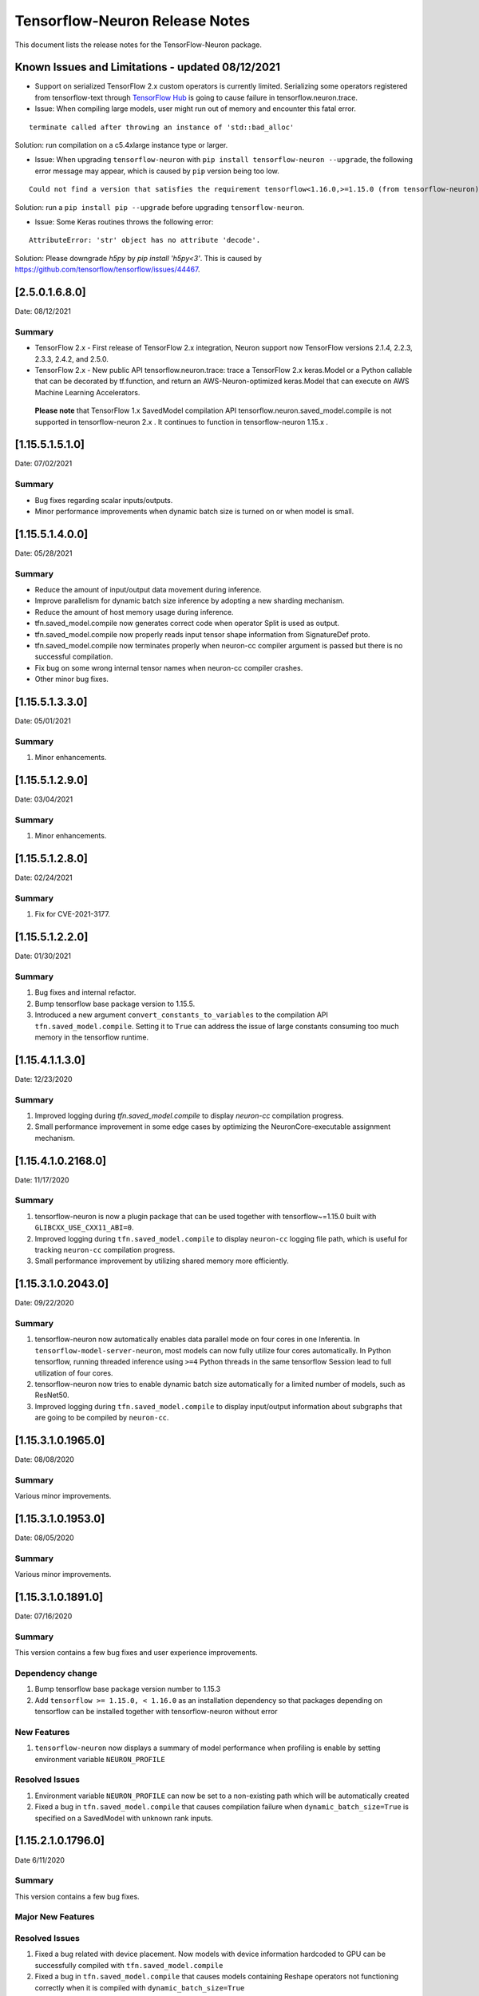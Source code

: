 .. _tensorflow-neuron-rn:

Tensorflow-Neuron Release Notes
===============================


This document lists the release notes for the TensorFlow-Neuron package.

.. _tf-known-issues-and-limitations:

Known Issues and Limitations - updated 08/12/2021
^^^^^^^^^^^^^^^^^^^^^^^^^^^^^^^^^^^^^^^^^^^^^^^^

- Support on serialized TensorFlow 2.x custom operators is currently limited. Serializing some operators registered from tensorflow-text through `TensorFlow Hub <https://tfhub.dev/>`_ is going to cause failure in tensorflow.neuron.trace.


-  Issue: When compiling large models, user might run out of memory and
   encounter this fatal error.

::

   terminate called after throwing an instance of 'std::bad_alloc'

Solution: run compilation on a c5.4xlarge instance type or larger.

-  Issue: When upgrading ``tensorflow-neuron`` with
   ``pip install tensorflow-neuron --upgrade``, the following error
   message may appear, which is caused by ``pip`` version being too low.

::

     Could not find a version that satisfies the requirement tensorflow<1.16.0,>=1.15.0 (from tensorflow-neuron)

Solution: run a ``pip install pip --upgrade`` before upgrading
``tensorflow-neuron``.

-  Issue: Some Keras routines throws the following error:

::

   AttributeError: 'str' object has no attribute 'decode'.

Solution: Please downgrade `h5py` by `pip install 'h5py<3'`. This is caused by https://github.com/tensorflow/tensorflow/issues/44467.


.. _2501680:

[2.5.0.1.6.8.0]
^^^^^^^^^^^^^^^^

Date: 08/12/2021

Summary
-------

* TensorFlow 2.x - First release of TensorFlow 2.x integration, Neuron support now TensorFlow versions 2.1.4, 2.2.3, 2.3.3, 2.4.2, and 2.5.0.

* TensorFlow 2.x - New public API tensorflow.neuron.trace: trace a TensorFlow 2.x keras.Model or a Python callable that can be decorated by tf.function, and return an AWS-Neuron-optimized keras.Model that can execute on AWS Machine Learning Accelerators.
 **Please note** that TensorFlow 1.x SavedModel compilation API tensorflow.neuron.saved_model.compile is not supported in tensorflow-neuron 2.x . It continues to function in tensorflow-neuron 1.15.x .

.. _11551510:

[1.15.5.1.5.1.0]
^^^^^^^^^^^^^^^^

Date: 07/02/2021

Summary
-------

* Bug fixes regarding scalar inputs/outputs.
* Minor performance improvements when dynamic batch size is turned on or when model is small.

.. _11551400:

[1.15.5.1.4.0.0]
^^^^^^^^^^^^^^^^

Date: 05/28/2021

Summary
-------

* Reduce the amount of input/output data movement during inference.
* Improve parallelism for dynamic batch size inference by adopting a new sharding mechanism.
* Reduce the amount of host memory usage during inference.
* tfn.saved_model.compile now generates correct code when operator Split is used as output.
* tfn.saved_model.compile now properly reads input tensor shape information from SignatureDef proto.
* tfn.saved_model.compile now terminates properly when neuron-cc compiler argument is passed but there is no successful compilation.
* Fix bug on some wrong internal tensor names when neuron-cc compiler crashes.
* Other minor bug fixes.

.. _11551330:

[1.15.5.1.3.3.0]
^^^^^^^^^^^^^^^^

Date: 05/01/2021

Summary
-------

1. Minor enhancements.

.. _11551290:

[1.15.5.1.2.9.0]
^^^^^^^^^^^^^^^^

Date: 03/04/2021

Summary
-------

1. Minor enhancements.


.. _11551280:

[1.15.5.1.2.8.0]
^^^^^^^^^^^^^^^^

Date: 02/24/2021

Summary
-------

1. Fix for CVE-2021-3177.


.. _11551220:

[1.15.5.1.2.2.0]
^^^^^^^^^^^^^^^^

Date: 01/30/2021

Summary
-------

1. Bug fixes and internal refactor.

2. Bump tensorflow base package version to 1.15.5.

3. Introduced a new argument ``convert_constants_to_variables`` to the compilation API ``tfn.saved_model.compile``. Setting it to ``True`` can address the issue of large constants consuming too much memory in the tensorflow runtime.




.. _11541130:

[1.15.4.1.1.3.0]
^^^^^^^^^^^^^^^^

Date: 12/23/2020

Summary
-------

1. Improved logging during `tfn.saved_model.compile` to display `neuron-cc` compilation progress.

2. Small performance improvement in some edge cases by optimizing the NeuronCore-executable assignment mechanism.




.. _11541021680:

[1.15.4.1.0.2168.0]
^^^^^^^^^^^^^^^^^^^

Date: 11/17/2020

Summary
-------

1. tensorflow-neuron is now a plugin package that can be used together
   with tensorflow~=1.15.0 built with ``GLIBCXX_USE_CXX11_ABI=0``.

2. Improved logging during ``tfn.saved_model.compile`` to display
   ``neuron-cc`` logging file path, which is useful for tracking
   ``neuron-cc`` compilation progress.

3. Small performance improvement by utilizing shared memory more
   efficiently.


.. _11531020430:

[1.15.3.1.0.2043.0]
^^^^^^^^^^^^^^^^^^^

Date: 09/22/2020

Summary
-------

1. tensorflow-neuron now automatically enables data parallel mode on
   four cores in one Inferentia. In ``tensorflow-model-server-neuron``,
   most models can now fully utilize four cores automatically. In Python
   tensorflow, running threaded inference using ``>=4`` Python threads
   in the same tensorflow Session lead to full utilization of four
   cores.

2. tensorflow-neuron now tries to enable dynamic batch size
   automatically for a limited number of models, such as ResNet50.

3. Improved logging during ``tfn.saved_model.compile`` to display
   input/output information about subgraphs that are going to be
   compiled by ``neuron-cc``.

.. _11531019650:

[1.15.3.1.0.1965.0]
^^^^^^^^^^^^^^^^^^^

Date: 08/08/2020

.. _summary-1:

Summary
-------

Various minor improvements.

.. _11531019530:

[1.15.3.1.0.1953.0]
^^^^^^^^^^^^^^^^^^^

Date: 08/05/2020

.. _summary-2:

Summary
-------

Various minor improvements.

.. _11531018910:

[1.15.3.1.0.1891.0]
^^^^^^^^^^^^^^^^^^^

Date: 07/16/2020

.. _summary-3:

Summary
-------

This version contains a few bug fixes and user experience improvements.

Dependency change
-----------------

1. Bump tensorflow base package version number to 1.15.3
2. Add ``tensorflow >= 1.15.0, < 1.16.0`` as an installation dependency
   so that packages depending on tensorflow can be installed together
   with tensorflow-neuron without error

New Features
------------

1. ``tensorflow-neuron`` now displays a summary of model performance
   when profiling is enable by setting environment variable
   ``NEURON_PROFILE``

Resolved Issues
---------------

1. Environment variable ``NEURON_PROFILE`` can now be set to a
   non-existing path which will be automatically created
2. Fixed a bug in ``tfn.saved_model.compile`` that causes compilation
   failure when ``dynamic_batch_size=True`` is specified on a SavedModel
   with unknown rank inputs.

.. _11521017960:

[1.15.2.1.0.1796.0]
^^^^^^^^^^^^^^^^^^^

Date 6/11/2020

.. _summary-4:

Summary
-------

This version contains a few bug fixes.

Major New Features
------------------

.. _resolved-issues-1:

Resolved Issues
---------------

1. Fixed a bug related with device placement. Now models with device
   information hardcoded to GPU can be successfully compiled with
   ``tfn.saved_model.compile``
2. Fixed a bug in ``tfn.saved_model.compile`` that causes models
   containing Reshape operators not functioning correctly when it is
   compiled with ``dynamic_batch_size=True``
3. Fixed a bug in ``tfn.saved_model.compile`` that causes models
   containing Table related operators to initialize incorrectly after
   compilation.

Known Issues and limitations
----------------------------

.. _11521015720:

[1.15.2.1.0.1572.0]
^^^^^^^^^^^^^^^^^^^

Date: 5/11/2020

.. _summary-5:

Summary
-------

This version contains some bug fixes and new features.

.. _major-new-features-1:

Major New Features
------------------

-  Tensorflow-Neuron is now built on TensorFlow 1.15.2 instead of
   TensorFlow 1.15.0

.. _resolved-issues-2:

Resolved Issues
---------------

-  Fixed a bug that caused Neuron runtime resources to not all be
   released when a tensorflow-neuron process terminated with in-flight
   inferences
-  Inference timeout value set at compile time is now correctly
   recognized at runtime


Known Issues and limitations
----------------------------

.. _11501013330:

[1.15.0.1.0.1333.0]
^^^^^^^^^^^^^^^^^^^

Date: 3/26/2020

.. _summary-6:

Summary
-------

.. _major-new-features-2:

Major New Features
------------------

-  Improved performance between Tensorflow to Neuron runtime.

.. _resolved-issues-3:

Resolved Issues
---------------

-  Fixed a bug in Neuron runtime adaptor operator's shape function when
   dynamic batch size inference is enabled
-  Framework method (tensorflow.neuron.saved-model.compile) improved
   handling of compiler timeout termination by letting it clean up
   before exiting.

.. _known-issues-and-limitations-2:

Known Issues and limitations
----------------------------

.. _11501012400:

[1.15.0.1.0.1240.0]
^^^^^^^^^^^^^^^^^^^

Date: 2/27/2020

.. _summary-7:

Summary
-------

.. _major-new-features-3:

Major New Features
------------------

-  Enabled runtime memory optimizations by default to improve inference
   performance, specifically in cases with large input/output tensors
-  tfn.saved_model.compile now displays warning message instead of
   "successfully compiled" if less than 30% of operators are mapped to
   Inferentia
-  Improve error messages. Runtime failure error messages are now more
   descriptive and also provide instructions to restart neuron-rtd when
   necessary.

.. _resolved-issues-4:

Resolved Issues
---------------

.. _known-issues-and-limitations-3:

Known Issues and Limitations
----------------------------

-  Issue: When compiling a large model, may encounter.

::

   terminate called after throwing an instance of 'std::bad_alloc'

Solution: run compilation on c5.4xlarge instance type or larger.

Other Notes
-----------

.. _1150109970:

[1.15.0.1.0.997.0]
^^^^^^^^^^^^^^^^^^

Date: 1/27/2020

.. _summary-8:

Summary
-------

.. _major-new-features-4:

Major New Features
------------------

-  Added support for NCHW pooling operators in tfn.saved_model.compile.

.. _resolved-issues-5:

Resolved Issues
---------------

-  Fixed GRPC transient status error issue.
-  Fixed a graph partitioner issue with control inputs.

.. _known-issues-and-limitations-4:

Known Issues and Limitations
----------------------------

-  Issue: When compiling a large model, may encounter.

::

   terminate called after throwing an instance of 'std::bad_alloc'

Solution: run compilation on c5.4xlarge instance type or larger.

.. _other-notes-1:

Other Notes
-----------

.. _1150108030:

[1.15.0.1.0.803.0]
^^^^^^^^^^^^^^^^^^

Date: 12/20/2019

.. _summary-9:

Summary
-------

.. _major-new-features-5:

Major New Features
------------------

.. _resolved-issues-6:

Resolved Issues
---------------

-  Improved handling of ``tf.neuron.saved_model.compile`` arguments

.. _known-issues-and-limitations-5:

Known Issues and Limitations
----------------------------

.. _other-notes-2:

Other Notes
-----------

.. _1150107490:

[1.15.0.1.0.749.0]
^^^^^^^^^^^^^^^^^^

Date: 12/1/2019

.. _summary-10:

Summary
-------

.. _major-new-features-6:

Major New Features
------------------

.. _resolved-issues-7:

Resolved Issues
---------------

-  Fix race condition between model load and model unload when the
   process is killed
-  Remove unnecessary GRPC calls when the process is killed

.. _known-issues-and-limitations-6:

Known Issues and Limitations
----------------------------

-  When compiling a large model, may encounter “terminate called after
   throwing an instance of 'std::bad_alloc'”. Solution: run compilation
   on c5.4xlarge instance type or larger.

-  The pip package ``wrapt`` may have a conflicting version in some
   installations. This is seen when this error occurs:

.. code:: bash

   ERROR: Cannot uninstall 'wrapt'. It is a distutils installed project and thus we cannot accurately determine which files belong to it which would lead to only a partial uninstall.

To solve this, you can update wrapt to the newer version:

.. code:: bash

   python3 -m pip install wrapt --ignore-installed
   python3 -m pip install tensorflow-neuron

Within a Conda environment:

.. code:: bash

   conda update wrapt
   conda update tensorflow-neuron

.. _other-notes-3:

Other Notes
-----------

.. _1150106630:

[1.15.0.1.0.663.0]
^^^^^^^^^^^^^^^^^^

Date: 11/25/2019

.. _summary-11:

Summary
-------

This version is available only in released DLAMI v26.0 and is based on
TensorFlow version 1.15.0. Please
:ref:`update <dlami-rn-known-issues>` to latest version.

.. _major-new-features-7:

Major New Features
------------------

.. _resolved-issues-8:

Resolved Issues
---------------

Known Issues and Limits
-----------------------

Models Supported
----------------

The following models have successfully run on neuron-inferentia systems

1. BERT_LARGE and BERT_BASE
2. Transformer
3. Resnet50 V1/V2
4. Inception-V2/V3/V4

.. _other-notes-4:

Other Notes
-----------

-  Python versions supported:

   -  3.5, 3.6, 3.7

-  Linux distribution supported:

   -  Ubuntu 18, Amazon Linux 2



